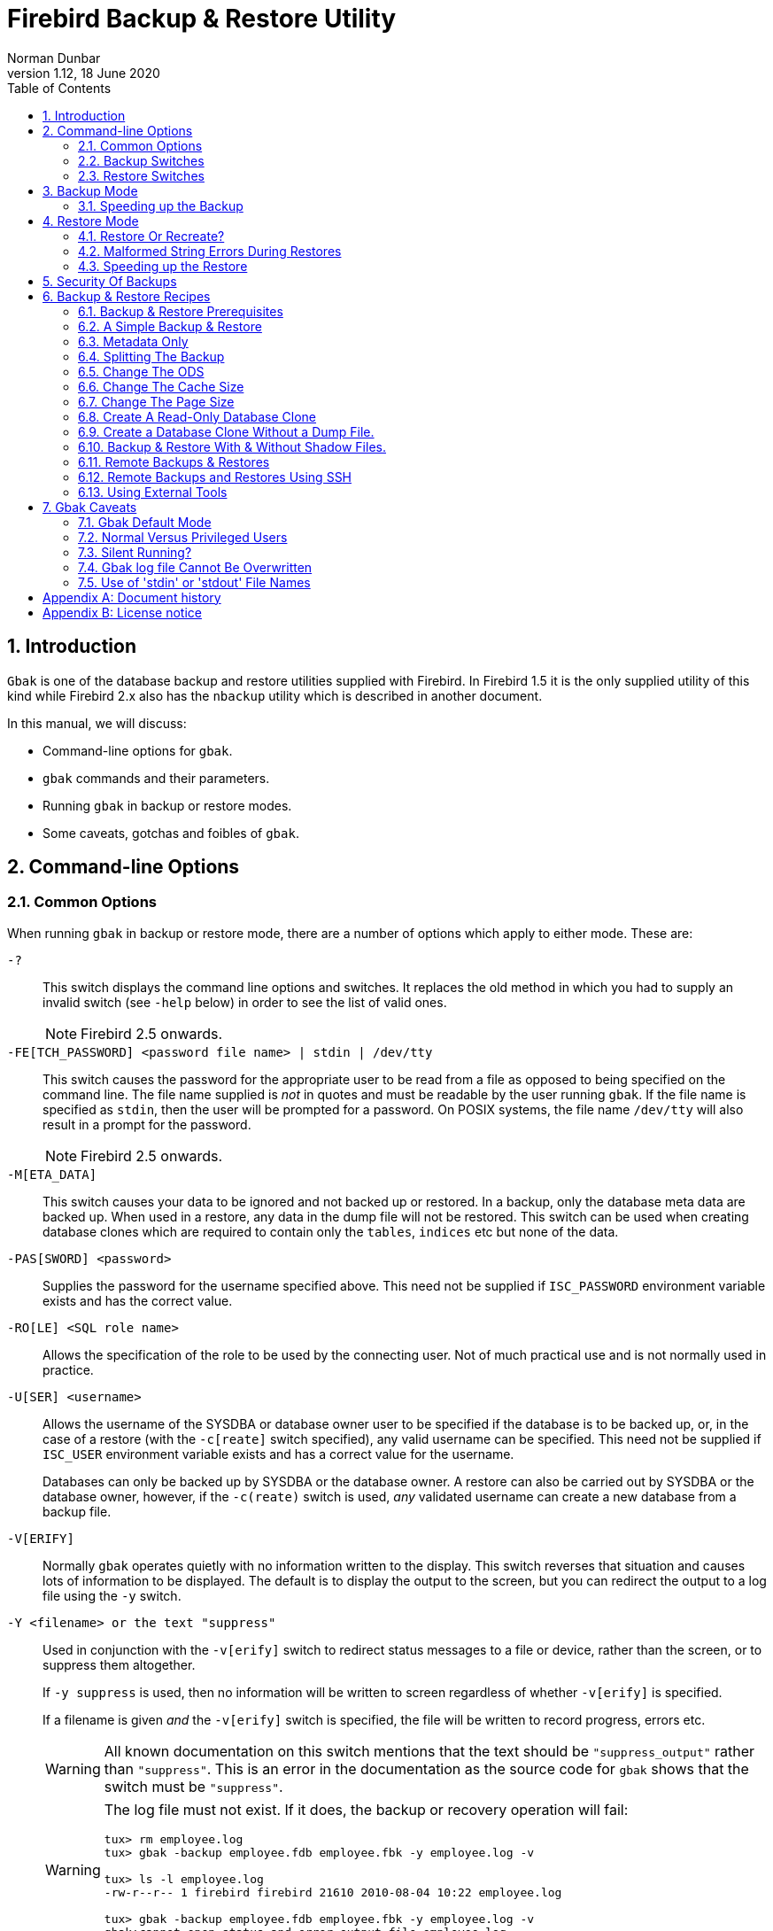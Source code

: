 [[gbak]]
= Firebird Backup & Restore Utility
Norman Dunbar
1.12, 18 June 2020
:doctype: book
:sectnums:
:sectanchors:
:toc: left
:toclevels: 3
:icons: font
:experimental:
:imagesdir: ../../../images

[[gbak-intro]]
== Introduction

`Gbak` is one of the database backup and restore utilities supplied with Firebird.
In Firebird 1.5 it is the only supplied utility of this kind while Firebird 2.x also has the `nbackup` utility which is described in another document.

In this manual, we will discuss:

* Command-line options for `gbak`.
* `gbak` commands and their parameters.
* Running `gbak` in backup or restore modes.
* Some caveats, gotchas and foibles of `gbak`.

[[gbak-cmdline]]
== Command-line Options

[[gbak-cmdline-common]]
=== Common Options

When running `gbak` in backup or restore mode, there are a number of options which apply to either mode.
These are:

`-?`::
+ 
This switch displays the command line options and switches.
It replaces the old method in which you had to supply an invalid switch (see `-help` below) in order to see the list of valid ones.
+
NOTE: Firebird 2.5 onwards.

`-FE[TCH_PASSWORD] <password file name> | stdin | /dev/tty`::
This switch causes the password for the appropriate user to be read from a file as opposed to being specified on the command line.
The file name supplied is _not_ in quotes and must be readable by the user running `gbak`.
If the file name is specified as `stdin`, then the user will be prompted for a password.
On POSIX systems, the file name `/dev/tty` will also result in a prompt for the password.
+
NOTE: Firebird 2.5 onwards.

`-M[ETA_DATA]`::
This switch causes your data to be ignored and not backed up or restored.
In a backup, only the database meta data are backed up.
When used in a restore, any data in the dump file will not be restored.
This switch can be used when creating database clones which are required to contain only the `tables`, `indices` etc but none of the data.

`-PAS[SWORD] <password>`::
Supplies the password for the username specified above.
This need not be supplied if `ISC_PASSWORD` environment variable exists and has the correct value.

`-RO[LE] <SQL role name>`::
Allows the specification of the role to be used by the connecting user.
Not of much practical use and is not normally used in practice.

`-U[SER] <username>`::
Allows the username of the SYSDBA or database owner user to be specified if the database is to be backed up, or, in the case of a restore (with the `-c[reate]` switch specified), any valid username can be specified.
This need not be supplied if `ISC_USER` environment variable exists and has a correct value for the username.
+ 
Databases can only be backed up by SYSDBA or the database owner.
A restore can also be carried out by SYSDBA or the database owner, however, if the `-c(reate)` switch is used, _any_ validated username can create a new database from a backup file.

`-V[ERIFY]`::
Normally `gbak` operates quietly with no information written to the display.
This switch reverses that situation and causes lots of information to be displayed.
The default is to display the output to the screen, but you can redirect the output to a log file using the `-y` switch.

`-Y <filename> or the text "suppress"`::
Used in conjunction with the `-v[erify]` switch to redirect status messages to a file or device, rather than the screen, or to suppress them altogether.
+ 
If `-y suppress` is used, then no information will be written to screen regardless of whether `-v[erify]` is specified.
+ 
If a filename is given _and_ the `-v[erify]` switch is specified, the file will be written to record progress, errors etc.
+
[WARNING]
====
All known documentation on this switch mentions that the text should be `"suppress_output"` rather than `"suppress"`.
This is an error in the documentation as the source code for `gbak` shows that the switch must be `"suppress"`.
====
+
[WARNING]
====
The log file must not exist.
If it does, the backup or recovery operation will fail:

----
tux> rm employee.log
tux> gbak -backup employee.fdb employee.fbk -y employee.log -v

tux> ls -l employee.log
-rw-r--r-- 1 firebird firebird 21610 2010-08-04 10:22 employee.log

tux> gbak -backup employee.fdb employee.fbk -y employee.log -v
gbak:cannot open status and error output file employee.log
----
====

`-Z`::
This option displays some information about the version of `gbak` being used, and optionally, a database.
To obtain the version of `gbak` only, run the command as follows:
+
----
tux> gbak -z

gbak:gbak version LI-V2.5.0.26074 Firebird 2.5
gbak: ERROR:requires both input and output filenames
gbak:Exiting before completion due to errors

tux> echo $?
1
----
+
This displays the current version of `gbak`, and after displaying a couple of error messages, exits with an error code of 1 as shown above by the `echo` command.
This method does not attempt to backup any databases and does not require a username and password to be defined or supplied.
+ 
If you wish to display the version number of the `gbak` utility and also details of database, you must supply a valid database name _and_ backup filename, as follows:
+
----
tux> gbak -z employee employee.fbk -user sysdba -password secret

gbak:gbak version LI-V2.1.3.18185 Firebird 2.1
gbak:    Version(s) for database employee
Firebird/linux (access method),version LI-V2.1.3.18185 Firebird 2.1
Firebird/linux (remote server),version LI-V2.1.3.18185
Firebird 2.1/tcp (tux)/P11
Firebird/linux (remote interface), version LI-V2.1.3.18185
Firebird 2.1/tcp (tux)/P11
on disk structure version 11.1

tux> echo $?
0
----
+
You will note from the above that a valid username and password must be defined on the command line, or by the use of environment variables `ISC_USER` and `ISC_PASSWORD`.
This version of the command will exit with a error code of zero.
+
[WARNING]
====
This method of calling `gbak` _will_ make a backup of the database.
If your database is large, this can take some time to complete and the backup file specified _will_ be overwritten if it already exists.
Beware.
====
+
NOTE: The output above has been slightly abbreviated to allow it to fit the page width for a pdf.

`-help`::
Help is actually not a valid option, but can be used to display the following screen of information as output from `gbak` in Firebird 2.0:
+
----
gbak:legal switches are:
        -B[ACKUP_DATABASE]    backup database to file
        -BU[FFERS]            override page buffers default
        -C[REATE_DATABASE]    create database from backup file
        -CO[NVERT]            backup external files as tables
        -E[XPAND]             no data compression
        -FA[CTOR]             blocking factor
        -G[ARBAGE_COLLECT)    inhibit garbage collection
        -I[NACTIVE]           deactivate indexes during restore
        -IG[NORE]             ignore bad checksums
        -K[ILL]               restore without creating shadows
        -L[IMBO]              ignore transactions in limbo
        -M[ETA_DATA]          backup metadata only
        -MO[DE] <access>      "read_only" or "read_write" access
        -N[O_VALIDITY]        do not restore database validity conditions
        -NOD[BTRIGGERS]       do not run database triggers
        -NT                   Non-Transportable backup file format
        -O[NE_AT_A_TIME]      restore one table at a time
        -OL[D_DESCRIPTIONS]   save old style metadata descriptions
        -P[AGE_SIZE]          override default page size
        -PAS[SWORD]           Firebird password
        -R[ECREATE_DATABASE]  [O[VERWRITE]] create (replace if O[VERWRITE] used)
                                database from backup file
        -REP[LACE_DATABASE]   replace database from backup file
        -RO[LE]               Firebird SQL role
        -SE[RVICE]            use services manager
        -T[RANSPORTABLE]      transportable backup -- data in XDR format
        -USE_[ALL_SPACE]      do not reserve space for record versions
        -USER                 Firebird user name
        -V[ERIFY]             report each action taken
        -Y  <path>            redirect/suppress status message output
        -Z                    print version number
----
+
[NOTE]
====
The explanation of the `-m[eta_data]` switch implies that it is useful in a backup situation only.
This is not the case as it can also be used on a restore.
====
+
From Firebird 2.5 onwards, there is a new `-?` switch to display the list of valid options.
The output has slightly different layout and a couple of new options have been added:
+
----
gbak:legal switches are:
        -B(ACKUP_DATABASE)    backup database to file
        -C(REATE_DATABASE)    create database from backup file (restore)
        -R(ECREATE_DATABASE) [O(VERWRITE)] create (or replace if OVERWRITE used)
                                database from backup file (restore)
        -REP(LACE_DATABASE)   replace database from backup file (restore)

gbak:backup options are:
        -CO(NVERT)            backup external files as tables
        -E(XPAND)             no data compression
        -FA(CTOR)             blocking factor
        -G(ARBAGE_COLLECT)    inhibit garbage collection
        -IG(NORE)             ignore bad checksums
        -L(IMBO)              ignore transactions in limbo
        -NOD(BTRIGGERS)       do not run database triggers
        -NT                   Non-Transportable backup file format
        -OL(D_DESCRIPTIONS)   save old style metadata descriptions
        -T(RANSPORTABLE)      transportable backup -- data in XDR format

gbak:restore options are:
        -BU(FFERS)            override page buffers default
        -FIX_FSS_D(ATA)       fix malformed UNICODE_FSS data
        -FIX_FSS_M(ETADATA)   fix malformed UNICODE_FSS metadata
        -I(NACTIVE)           deactivate indexes during restore
        -K(ILL)               restore without creating shadows
        -MO(DE) <access>      "read_only" or "read_write" access
        -N(O_VALIDITY)        do not restore database validity conditions
        -O(NE_AT_A_TIME)      restore one table at a time
        -P(AGE_SIZE)          override default page size
        -USE_(ALL_SPACE)      do not reserve space for record versions

gbak:general options are:
        -FE(TCH_PASSWORD)     fetch password from file
        -M(ETA_DATA)          backup or restore metadata only
        -PAS(SWORD)           Firebird password
        -RO(LE)               Firebird SQL role
        -SE(RVICE)            use services manager
        -USER                 Firebird user name
        -V(ERIFY)             report each action taken
        -Y  <path>            redirect/suppress status message output
        -Z                    print version number
----
+
The parentheses shown in the above indicates how much of the switch name you need to use in order to avoid ambiguity.
Once you have specified the absolute minimum -- the part before the opening '[' -- you can use as much of what follows as you wish.
For example, to use the `-b[ackup_database]` switch the minimum you must supply on the command line is `-b` but anything between `-b` and `-backup_database` will be accepted.
+
Using the `-help` switch like this, or any other invalid switch, will cause `gbak` to exit with an error code of 1 on Linux and Windows.

[[gbak-cmdline-backup]]
=== Backup Switches

[NOTE]
====
When running `gbak`, if the _first_ filename is a database name, or database alias then `gbak` will default to taking a backup of the database in transportable format.
The backup file will be named as per the second file name supplied on the command line.
====

[NOTE]
====
You may, if you wish, send the output to standard output rather than a backup file.
In this case, you must specify stdout as the dump file name.
This is not really of much use, unless you wish to pipe the dump through a tool to modify it in some way.
You can pipe the output directly to a `gbak` restore operation to clone a database without needing an intermediate dump file.
An example is given later in this manual.
====

When carrying out a backup of a database, the following switches, in addition to the common ones above, will be of use:

`-B[ACKUP_DATABASE]`::
This switch is used whenever you wish to take a backup of a database.

`-CO[NVERT]`::
This switch causes any tables, defined as `external`, to be backed up as if they were normal (non-external) tables.
When this dump file is used to restore a database, the tables that were external in the original database will no longer be external.

`-E[XPAND]`::
Normally, `gbak` will compress the output file.
This switch prevents that compression from taking place.

`-FA[CTOR] <block size>`::
If backing up to a physical tape device, this switch lets you specify the tape's blocking factor.

`-G[ARBAGE_COLLECT]`::
The use of this switch prevents Firebird's garbage collection from taking place while `gbak` is running.
Normally `gbak` connects to the database as any other connection would and garbage collection runs normally.
Using this switch prevents garbage collection from running during the course of the backup.
This can help speed up the backup.

`-IG[NORE]`::
This switch causes gbak to ignore bad checksums in the database.
This can be used to attempt to backup a database that failed due to checksum errors.
There is no guarantee that the data will be usable though, so it is best to take other precautions to preserve your data.

`-L[IMBO]`::
If you have a two-phase transaction (across two different databases) that failed because a server died before the commit, but after the changes were made, you have a limbo transaction.
This switch forces the backup to ignore data from such broken transactions.
It should not be used for normal backups and only used, like the `-ig[nore]` switch to attempt to recover from a failure.

`-M[ETA_DATA]`::
See above.

`-NT`::
This switch turns off the `-t[ransportable]` switch (which is on by default) and causes the dump file to be created using platform dependent formats.
If you use this switch to create a backup then you can only restore the backup on a similar platform.
You cannot, for example, take a dump file from Linux over to a Windows server.

`-OL[D_DESCRIPTIONS]`::
This switch is unlikely to be used.
It has been deprecated.
Its purpose is to force the backup to be made using the older InterBase versions' format of meta data descriptions.

`-PAS[SWORD] <password>`::
See above.

`-RO[LE] <role name>`::
See above.

`-SE[RVICE] <servicename>`::
This switch causes `gbak` to backup a remote database via the service manager.
This causes the backup file to be created on the remote server, so the path format and filename must be valid on the remote server.
The servicename is currently always the text `service_mgr`.
+
[NOTE]
====
You can use this option to connect to a locally hosted database as well.
If you do, taking a backup using this option can run quicker than accessing the database directly.
See the section below on speeding up backups.
====

`-T[RANSPORTABLE]`::
The default dump file format is transportable.
Transportable backup files are written in a format known as _external data representation_ (XDR) format and it is this format which allows a dump taken on a server of one type to be successfully restored on a server of another type.

`-USER <username>`::
See above.

`-V[ERIFY]`::
See above.

`-Y <full name of log file> or the text "suppress"`::
See above.

[[gbak-cmdline-restore]]
=== Restore Switches

[NOTE]
====
When running a `gbak` command, if the _first_ filename is a database backup file name then `gbak` will default to running a recovery of the database provided that you specify one of `-c[create database]`, `-rep[lace_database]` or `-r[ecreate_database]` in order to make your intentions clear.
The database will be restored to whatever file name is specified as the second file name on the command line.
====

[NOTE]
====
You may, if you wish, read the dump data directly from standard input rather than a backup file.
In this case, you must specify stdin as the dump file name.
You could pipe a `gbak` dump operation directly to a `gbak` restore operation to clone a database without needing an intermediate dump file.
An example is given later in this manual.
====

When carrying out a restore or replacement of a database, the following switches, in addition to the common ones above, will be of use:

`-BU[FFERS] <number of buffers>`::
This switch sets the default database cache size (in number of database pages) for the database being restored.
If a database is being overwritten then this setting will overwrite the previous setting for the cache size.

`-C[REATE_DATABASE]`::
This switch causes a new database to be created from the backup file.
The database file must not exist or the restore will fail.
Either this switch or `-rep[lace_database]` or `-r[ecreate_database]` must be specified.

`-FIX_FSS_D[ATA]`::
This switch forces `gbak` to fix malformed UNICODE_FSS character data during a restore.
+
This switch, and the following one, should not be required under normal circumstances.
However, if a restore operation fails with a "malformed string" error, the message output from `gbak` will refer the user to one or both of these switches to fix the malformed UNICODE_FSS data or meta data as appropriate.
+
NOTE: Firebird 2.5 onwards.

`-FIX_FSS_M[ETADATA]`::
This switch forces `gbak` to fix malformed UNICODE_FSS metadata during a restore.
+ 
This switch, and the preceding one, should not be required under normal circumstances.
However, if a restore operation fails with a "malformed string" error, the message output from `gbak` will refer the user to one or both of these switches to fix the malformed UNICODE_FSS data or meta data as appropriate.
+
NOTE: Firebird 2.5 onwards.

`-I[NACTIVE]`::
+ 
This switch can be used to restore a database when a previous restore attempt failed due to index errors.
All indexes in the restored database will be inactive.

`-K[ILL]`::
This switch restores the database but doesn't recreate any shadow files that existed previously.

`-M[ETA_DATA]`::
See above.

`-MO[DE] <access>`::
This switch allows the database being restored to be set to the given access mode when opened.
By default, the mode is taken from the database that was dumped.

`-N[O_VALIDITY]`::
This switch is similar to the `-i[nactive]` switch above, except, it disabled all _check_ constraints in the restored database.

`-NOD[BTRIGGERS]`::
New switch from Firebird 2.1 which prevents the _database triggers_ from firing on a restore.
Database triggers are a new feature in Firebird 2.0 onwards and are different from _table triggers_ which will continue to fire.

`-O[NE_AT_A_TIME]`::
This switch causes the restore to restore one table at a time.
This can be useful when a previous restore failed due to data errors.
Normally, a restore takes place in a single transaction with a single commit at the end of the restore.
If the restore is interrupted for any reason, an empty database is the end result.
Using the `-o[ne_at_a_time]` option uses a transaction for each table and commits after each table has been restored.

`-P[AGE_SIZE] <new page size>`::
Use this switch to change the default database page size.
By default, the database is restored using a page size the same as the one that was in use when the database was dumped.

`-PAS[SWORD] <password>`::
See above.

`-R[ECREATE_DATABASE] [O[VERWRITE]]`::
New from Firebird 2.x.
Create (or replace if `o[verwrite]` is used) the named database from the backup file.
The database filename should not already exist or an error will occur.
This is not the case if the `o[verwrite]` option is also used.
+ 
This is a new switch and is deliberately abbreviated to `-r` to try to prevent unsuspecting DBAs from overwriting an existing database thinking that the `-r` was abbreviated from `-restore`.
Now, it takes special effort to manage this especially as `-restore` was never actually a valid switch; `-r` was in fact an abbreviation of `-replace_database` and it did this by _first_ deleting the existing database file and _then_ recreating it from the backup.
+ 
Using `-r[ecreate_database] o[verwrite]` is effectively the same as using ``-rep[lace_database]``.

`-REP[LACE_DATABASE]`::
Replace database from backup file.
This switch used to be abbreviated to `-r` in previous (to Firebird 2.x) versions.
This switch will be removed in a version of Firebird later than 2.1.3 (where it still exists).
You are advised to use the `-r[ecreate_database] o[verwrite]` switch instead.

`-SE[RVICE] <servicename>`::
Use the services manager on a remote database to restore a remote database.
The servicename is currently always the text ``service_mgr``.
+
[NOTE]
====
NOTE: You can use this option to connect to a locally hosted database as well.
If you do, restoring a backup using this option can run quicker than accessing the database directly.
See the section below on speeding up restores.
====

`-USE_[ALL_SPACE]`::
This switch forces the restore to use 100% of each database page and thus not leave any room for changes.
If you omit this switch, some space will be kept free for subsequent changes.
Using this switch is likely to be only of practical use where the database is created and used in read-only mode and no updates to existing data are required.
+
[WARNING]
====
Once a database has been restored with this option specified, _all_ database pages will be filled to 100% and no free space will be left for updates.
Use of this switch set a flag in the database header page to signal that _all_ pages are to be filled to 100% -- this applies to any new pages created after the restore.

You can override this setting, using `gfix -use full | reserve database_name` where `full` uses 100% of each page and `reserve` reserves some space for subsequent updates.
See the `gfix` manual for more details.
====

`-USER <username>`::
See above.

`-V[ERIFY]`::
See above.

`-Y <name of log file>`::
See above.

[[gbak-backup]]
== Backup Mode

Before you consider using other tools to take a backup of your Firebird database, make sure that you know what the tools do and how a running database will be affected by them.
For example, if you use _Winzip_ to create a compressed copy of a database and you do it when users are accessing the system, the chances of a successful restore of that database are slim.
You must either always use the `gbak` or `nbackup` tools which know how the database works, or, use `gfix` to shut the database down completely before you even attempt to backup the database file(s).

`Gbak` creates a consistent backup of the database by starting a transaction that spans the backup period.
When the backup is complete, the transaction is ended and this means that the backup process can be run while users are working in the database.
However, any transactions started after the backup process begins will not have any of the changed data written to the backup file.
The backup will represent a copy of the entire database at the moment the backup began.

The dump file created by a default `gbak` backup is cross platform (transportable) so a backup taken on a Windows server can be used to recreate the same database on a Linux server, or on any other platform supported by Firebird.
This is not true of the copies of your database taken (while the database was closed!) with tools such as _Winzip_ etc.
Those copies should only ever be used to restore a database on the same platform as the one copied.

[IMPORTANT]
====
Always backup the database with the version of `gbak` supplied with the running database server.
====

And one final thought on backups, regardless of the fact that the backup finished with no errors, exited with an error code of zero and all appears to be well, how do you actually know that the backup file created is usable? The short answer is, you don't.
Whenever you have a valuable database -- and they all should be -- you are strongly advised to take your backup files and use them to create a test restore of a database either on the same server or even better, on a different one.
Only by doing this can you be certain of a successful backup.

The following example shows a backup being taken on a server named _linux_ and used to create a clone of the database on another Linux server named _tux_ to make sure that all was well.
First of all, the backup on _linux_:

----
linux> gbak -backup -verify -y backup.log employee employee.fbk
linux> gzip -9 employee.fbk
----

[NOTE]
====
Note that the above `gbak` command can be written as follows, leaving out the `-b[ackup]` switch as `gbak` defaults to running a backup when no other suitable switches are specified:

----
linux> gbak -verify -y backup.log employee employee.fbk
----
====

Then, on the _tux_ server:

----
tux> scp norman@linux:employee.fbk.gz ./

Using keyboard-interactive authentication.
Password:
employee.fbk.gz           |         19 kB |  19.3 kB/s | ETA: 00:00:00 | 100%

tux> gunzip employee.fbk.gz
tux> gbak -replace -verify -y restore.log employee.fbk employee.restore.test
----

At this point, the restore has worked and has overwritten the previous database known as `employee.restore.test`.

The actual location of the database for the database `employee.restore.test` is defined in the `aliases.conf` file in `/opt/firebird` on the server.
In this test, it resolves to `/opt/firebird/databases/employee.restore.fdb`.

For further proof of reliability, the application may be tested against this clone of the live database to ensure all is well.

[[gbak-backup-speedup]]
=== Speeding up the Backup[[d0e31943]]

There are a couple of tricks you can use to speed up the backup.
The first is to prevent the garbage collection from being carried out while the backup is running.
Garbage collection clears out old record versions that are no longer required and this is usually covered by a sweep -- manual or automatic -- or by a full table scan of any affected table.
As `gbak` accesses all the rows in the tables being backed up, it too will trigger the garbage collection and, if there have been a large number of updates, can slow down the backup.
To prevent garbage collection during the backup, use the `-g[arbage_collect]` option.

----
tux> gbak -backup -garbage_collect employee /backups/employee.fbk
----

The second option is to backup the database using the `-se[rvice]` option.
Although this is used to perform remote backups, it can be used locally as well.
Using this option can help speed up your backups.
It simply avoids the data being copied over the TCP network which can slow down the actions of the backup.

----
tux> gbak -backup -service tux:service_mgr employee /backups/employee.fbk
----

The example above backs up the employee database, on the tux server, "remotely" using the service manager.
The tux server is, of course, where the command is running, so it isn't really running remotely at all.

You can, of course, combine the `-g[arbage_collect]` and `-se[rvice]` options.

[[gbak-restore]]
== Restore Mode

Backups taken with the `gbak` application from one version of Firebird -- or InterBase -- can be used by later versions of Firebird to restore the database, however, while this may result in an upgrade to the On Disc Structure (ODS) for the database in question, the SQL Dialect will never be changed.
If you backup an InterBase dialect 1 database and then use the dump file to recreate it under Firebird 2.1, for example, the ODS will be updated to 11.1 but the SQL Dialect will remain as 1.

[IMPORTANT]
====
Always restore the database with the version of `gbak` supplied with the database server you wish to run the (new) database under.
However, `gbak` from Firebird 2.1 can be used to restore a database onto any version of Firebird.
====

You can, if you wish, change the SQL Dialect using `gfix`.

Under normal circumstances, restoring a database takes place as a single transaction.
If the restore is successful, a commit at the end makes the data permanent, if not, the database will be empty at the end.

The restore option `-o[ne_at_a_time]` will use a transaction for each table and if the table is restored with no errors, a commit is executed rendering that table permanent regardless of what happens with subsequent tables.

[[gbak-restore-recreate]]
=== Restore Or Recreate?

Should a database be restored or replaced?
Restoring a database is the process by which you take the existing file and delete prior to replacing it on disc with a backup copy.
Gbak does this when you specify the `-r[ecreate_database] o[verwrite]` switch or the `-rep[lace_database]` switch.
What is the difference?

If a database exists on disc and you ask `gbak` to restore it using one of the two switches above, you might corrupt the database especially if the database is in use and has not been shut down using `gfix`.
In addition, if you have only partially completed the restore of a database, and some users decide to see if they can login, the database may well be corrupted.

Finally, if the restore process discovers that the dump file is corrupt, the restore will fail and your previously working database will be gone forever.

It can be seen that restoring a database can be a fraught experience.

For security, always recreate the database with a new name -- a clone -- and update the `aliases.conf` to reflect the new name.
This way, your users will always refer to the database by the alias regardless of the actual filename on the server.

[[gbak-restore-malformed-strings]]
=== Malformed String Errors During Restores

During a restore operation, most likely when restoring a backup taken using an older `gbak` version, it is possible to see failure messages, in ``gbak``'s output, indicating malformed Unicode strings.
The reason that these may occur is as explained by Helen Borrie:

____
The source text of stored procedures (and several other types of object, such as CHECK constraints) is stored in a blob, as is the "compiled" BLR code.
When you restore a database, the BLR is not recreated: the same BLR is used until next time you recreate or alter the object.

Historically, the engine did not do the right thing regarding the transliteration of strings embedded in the source and the BLR.
In v.2.1 and 2.5 a lot of work was done to address the international language issues, as you probably know.
A side effect of this was that everything that was read from data and meta data became subject to "well-formedness" checks.
Hence, on restoring, those previously stored source and BLR objects are throwing "malformed string" errors when gbak tries to read and write the data in these system table records.
This very old bug affects user blobs, too, if they have been stored using character set NONE and the client is configured to read a specified character set to which the stored data could not be transliterated.

In v.2.1 there were scripts in ../misc that you could run to repair the meta data blobs and also use as a template for repairing the similar errors in blobs in your user data.
The repair switches were added to the gbak restore code in v.2.5 to do the same corrections to meta data and data, respectively, during the process of restoring a database for upgrade.
____

[[gbak-restore-speedup]]
=== Speeding up the Restore[[d0e32057]]

The restoration of a database, from a backup, can be made to execute quicker if the `-se[rvice]` option is used.
Although this is used to perform remote restores, it can be used locally as well.
It simply avoids the data being copied over the TCP network which can slow down the actions of the restore.

----
tux> gbak -replace -service tux:service_mgr /backups/employee.fbk employee
----

The example above backs up the employee database, on the tux server, "remotely" using the service manager.
The tux server is, of course, where the command is running, so it isn't really running remotely at all.

You can, of course, combine the ``-g[arbage_collect]``and ``-se[rvice]``options.

[[gbak-security]]
== Security Of Backups

As you have seen above anyone, with a valid username and password, can restore a `gbak` database dump file provided that they are not overwriting an existing database.
This means that your precious data can be stolen and used by nefarious characters on their own servers, to create a copy of your database and see what your sales figures, for example, are like.

To try and prevent this from happening, you are advised to take precautions.
You should also try and prevent backups from being accidentally overwritten before they have expired.
Some precautions you can take are:

* Always set the dump file to be read-only after the backup is complete. This helps prevent the file from being overwritten.
* Alternatively, incorporate the date (and time?) in your backup filenames.
* Keep backups in a safe location on the server. Storing backups in a location with restricted access helps reduce the chances of your backup files 'escaping' into the wild.
* Keep tape copies of your backups very secure. A locked safe or off-site location with good security is advisable. The off-site location will also be of use after a total disaster as the backups are stored in a separate location to the server they are required on.
* Backup to a partition or disc that has encryption enabled.
* Make sure that only authorised staff have access to areas where backups are kept.
* Always test your backups by cloning a database from a recent backup.

In Firebird 2.1, there is an additional security feature built into `gbak` and all the other command-line utilities.
This new feature automatically hides the password if it is supplied on the command line using the `-password` switch.
`Gbak` replaces the password with spaces -- one for each character in the password.
This prevents other users on the system, who could run the `ps` command and view your command line and parameters, from viewing any supplied password.
In this manner, unauthorised users are unable to obtain the supplied password.

----
tux> gbak -b -user SYSDBA -passw secret employee /backups/employee.fbk
----

----
tux> ps efx| grep -i gba[k]
20724 ... gbak -backup -user SYSDBA -passw           employee employee.fbk 
... (lots more data here)
----

You can see from the above that the password doesn't show up under Firebird 2.1 as each character is replaced by a single space.
This does mean that it is possible for someone to work out how _long_ the password _could_ be and that might be enough of a clue to a dedicated cracker.
Knowing the length of the required password does make things a little easier, so for best results use a random number of spaces between `-passw` and the actual password.
The more difficult you make things for the bad people on your network, the better.

[[gbak-recipies]]
== Backup & Restore Recipes

The following recipes show examples of backup and restore tasks using `gbak`.
These are probably the commonest cases that you will encounter as a DBA.
All the examples use the `employee` database supplied with Firebird and the actual location is correctly configured in `aliases.conf`.
Each of the following recipes is run with the assumption that the environment variables `ISC_USER` and `ISC_PASSWORD` have been given suitable values.

[[gbak-recipies-prereqs]]
=== Backup & Restore Prerequisites

If you replace an open and running database, there is a good chance that you will corrupt it.
For best results and minimal chance of corrupting a database, you should close it before replacing it.
To close a database, use `gfix` as follows:

----
tux> gfix -shut -tran 60 employee
----

The example above prevents any new transaction from being started which prevents new queries being executed or new sessions connecting to the database.
It will wait for up to 60 seconds for everyone to logout and for all current transactions to complete before shutting down the database.
If any long running transactions have not completed by the end of 60 seconds, the shutdown will timeout and the database will remain open.

[NOTE]
====
After the restore of the database has completed, the database will automatically be opened again for use.
====

[[gbak-recipies-simple]]
=== A Simple Backup & Restore

This example takes a backup, then immediately overwrites the original database using the new backup.
This is not normally a good idea as the first action of a restore is to wipe out the database.

----
tux> # Backup the database.
tux> gbak -backup employee /backups/employee.fbk

tux> # Restore the database.
tux> gfix -shut -tran 60 employee
tux> gbak -replace /backups/employee.fbk employee
----

[[gbak-recipies-metadata]]
=== Metadata Only

It is possible to use `gbak` to recreate an empty database containing only the various _domains_, _tables_, _indices_ and so on, of the original database but none of the data.
This can be useful when you have finished testing your application in a test environment and wish to migrate the system to a production environment, for example, but starting afresh with none of your test data.

----
tux> #Backup only the database metadata.
tux> gfix -shut -tran 60 employee
tux> gbak -backup -meta_data employee employee.meta.fbk
----

When the above dump file is restored on the production server, only the metadata will be present.

There is another way to create a database with no data and only the metadata.
Simply restore from an existing dump which contains the data and supply the `-m[eta_data]` switch to the restore command line.
The database will be restored but none of the original data will be present.

----
tux> #Restore only the database metadata.
tux> gbak -create employee.fbk mytest.fdb -meta_data
----

The `-m[eta_data]` switch can be used on either a backup or a restore to facilitate the creation of a clone database (or overwrite an existing one) with no actual data.

[[gbak-recipies-splitting]]
=== Splitting The Backup

The `gsplit` filter application, documented in its own manual, doesn't actually work anymore.
This filter was supplied with old versions of InterBase and Firebird to allow large database backups to be split over a number of files so that file system limits could be met.
Such limits could be the size of a CD, the 2GB limit on individual file sizes on a DVD, where some Unix file systems have a 2 GB limit and so on.

`Gbak` allows the dump files to be split into various sizes (with a minimum of 2048 bytes) and will only create files it needs.

----
tux> # Backup the database to multiple files.
tux> gbak -backup employee /backups/emp.a.fbk 600m /backups/emp.b.fbk 600m
----

The sizes after each filename indicate how large that particular file is allowed to be.
The default size is bytes, but you can specify a suffix of `k`, `m` or `g` to use units of kilo, mega or gigabytes.

If the dump completes before writing to some files, then those files are not created.
A dump file is only ever created when it must be.

The size of the final dump file will be quietly ignored if the database has grown too large to allow a truncated backup to complete.
If, in the example above, the backup needs a total of 1500M, then the last file would be written to a final size of 900m rather than the 600m specified.

To restore such a multi-file backup requires that you specify all of the filenames in the dump and in _the correct order_.
The following example shows the employee database above being restored from the two files dumped above:

----
tux> # Restore the database from multiple files.
tux> gfix -shut -tran 60 employee
tux> gbak -replace /backups/employee.a.fbk /backups/employee.b.fbk employee
----

[[gbak-recipies-ods]]
=== Change The ODS

Normally the ODS used is the one in force by the version of Firebird used to restore the database.
So, the examples above will actually change the ODS when the database is restored.
The backup should be taken using the `gbak` utility supplied by the old ODS version of InterBase or Firebird.
The restore should be carried out using `gbak` from the newer version of Firebird.

----
tux> setenv_firebird 2.0
Firebird environment set for version 2.0.

tux> # Check current ODS version (as root user!)
tux> gstat -h employee|grep ODS
        ODS version             11.0

tux> # Backup the (old) database.
tux> gbak -backup employee /backups/employee.2_0.fbk

tux> setenv_firebird 2.1
Firebird environment set for version 2.1.

tux> # Recreate the database and upgrade the ODS.
tux> gfix -shut -tran 60 employee
tux> gbak -replace /backups/employee.2_0.fbk employee

tux> # Check new ODS version (as root user!)
tux> gstat -h employee|grep ODS
        ODS version             11.1
----

After the above, the old 2.0 Firebird database will have been recreated -- wiping out the old database -- as a Firebird 2.1 database with the corresponding upgrade to the ODS from 11.0 to 11.1.

The script `setenv_firebird` is not supplied with Firebird and simply sets `PATH` etc to use the correct version of Firebird as per the supplied parameter.

[[gbak-recipies-cache]]
=== Change The Cache Size

The default database cache is created when the database is created, or subsequently by using `gfix`.
`Gbak` can restore a database and reset the default cache size as well.
The process is as follows:

----
tux> # Check current cache size (as root user!)
tux> gstat -h employee | grep -i buffer
        Page buffers            0

tux> # Restore the database & change the cache size.
tux> gfix -shut -tran 60 employee
tux> gbak -replace -buffer 200 /backups/employee.fbk employee

tux> # Check the new cache size (as root user!)
tux> gstat -h employee | grep -i buffer
        Page buffers            200
----

The default cache size is used when the number of buffers is zero, as in the first example above.
`Gbak` allows this to be changed if desired.
`Gbak`, however, cannot set the cache size back to zero.
You must use `gfix` to do this.

[[gbak-recipies-page]]
=== Change The Page Size

Similar to the example above to change the default database cache size, the database page size can also be changed using `gbak`.

----
tux> # Check current page size (as root user!)
tux> gstat -h employee | grep -i "page size"
        Page size               4096
 
tux> # Restore the database & change the page size.
tux> gfix -shut -tran 60 employee
tux> gbak -replace -page_size 8192 /backups/employee.fbk employee

tux> # Check the new page size (as root user!)
tux> gstat -h employee | grep -i "page size"
        Page size               8192
----

[[gbak-recipies-read-only]]
=== Create A Read-Only Database Clone

Sometimes you do not want your reporting staff running intensive queries against your production database.
To this end, you can quite easily create a clone of your production database on a daily basis, and make it read-only.
This allows the reporting team to run as many intensive reports as they wish with no ill effects on the production database and it prevents them from inadvertently making changes.

The following example shows the production employee database running on Linux server _tux_, being cloned to the reporting team's Linux server named _tuxrep_.
First on the production _tux_ server:

----
tux> # Backup the production database.
tux> gbak -backup employee /backups/employee.fbk
----

Then on the reporting team's _tuxrep_ server:

----
tuxrep> # Scp the dump file from tux.
tuxrep> scp fbuser@tux:/backups/employee.fbk ./
Using keyboard-interactive authentication.
Password:
employee.fbk              |         19 kB |  19.3 kB/s | ETA: 00:00:00 | 100%

tuxrep> # Restore the employee database as read-only.
tuxrep> gfix -shut -tran 60 employee
tuxrep> gbak -replace -mode read_only employee.fbk employee

tuxrep> # Check database mode (as root user)
tuxrep> gstat -h employee|grep -i attributes
        Attributes              no reserve, read only
----

[[gbak-recipies-clone-nodump]]
=== Create a Database Clone Without a Dump File.

You may use `gbak` to create a clone of a database, on the same server, without needing to create a potentially large dump file.
To do this, you pipe the output of a `gbak` backup directly to the input of a `gbak` restore, as follows.

----
tux> # Clone a test database to the same server, without requiring a dump file.
tux> gbak -backup emptest stdout | gbak -replace stdin emptest_2
----

You will notice that the output file name for the backup is `stdout` and the input file name for the restore is `stdin`.
This ability to pipe standard output of one process to the standard input of another, is how you can avoid creating an intermediate dump file.
The commands above assume that there are suitable alias names set up for both emptest and emptest_2.
If not, you will need to supply the full path to the two databases rather than the alias.

The `-replace` option on the restore process will overwrite the database name specified -- as an alias or as a full path -- if it exists and will create it anew if it doesn't.
You may also use the `-recreate overwrite` option as an alternative.
Both have the same result.

If you don't want to overwrite any existing databases, use `-create` which will only create a database if it doesn't already exist, and will exit with an error if it does.
In POSIX compatible systems, the error code in `$?` is 1 in this case.

Further examples of backing up and restoring remote databases over ssh, using the stdin and stdout file names, can be seen below.

[[gbak-recipies-shadows]]
=== Backup & Restore With & Without Shadow Files.

Databases can have shadow files attached in normal use.
`Gbak` happily backs up and restores those as well and in normal use, shadow files will be recreated.
Should you wish to restore the database only and ignore the shadows, `gbak` can do that for you as the following example shows.

----
tux> # Check current shadows, use isql as gstat is broken.
tux> isql employee

Database:  employee
SQL> show database;
Database: employee
        Owner: SYSDBA
 Shadow 1: "/opt/firebird/shadows/employee.shd1" manual
 Shadow 2: "/opt/firebird/shadows/employee.shd2" manual
...

SQL> quit;

tux> # Restore the database preserving shadow files.
tux> gfix -shut -tran 60 employee
tux> gbak -replace overwrite /backups/employee.fbk employee

tux> # Check shadows again, use isql as gstat is broken.
tux> isql employee

Database:  employee
SQL> show database;
Database: employee
        Owner: SYSDBA
 Shadow 1: "/opt/firebird/shadows/employee.shd1" manual
 Shadow 2: "/opt/firebird/shadows/employee.shd2" manual
...

SQL> quit;


tux> # Restore the database killing shadow files.
tux> gfix -shut -tran 60 employee
tux> gbak -replace overwrite -kill /backups/employee.fbk employee

tux> # Check shadows again, use isql as gstat is broken.
tux> isql employee

Database:  employee
SQL> show database;
Database: employee
        Owner: SYSDBA
...

SQL> quit;
----

[NOTE]
====
I use `isql` in the above examples as `gstat -h` seems to get confused about how many shadows there are on a database.
It reports zero when there are two, eventually it catches up and reports that there are two, then, if you kill a shadow, it reports that there are now three!
====

[[gbak-recipies-remote]]
=== Remote Backups & Restores

Firebird's `gbak` utility can make backups of a remote database.
To do this, you need to connect to the service manager running on the remote server, this is normally called `service_mgr`.
The following example shows the Firebird `employee` database on server _tuxrep_ being backed up from the server _tux_.
The backup will be written to the remote server, in other words, the backup file will be created on the _tuxrep_ server and not on the _tux_ one.
The network protocol in use is TCP.

----
tux> # Backup the reporting database on remote server tuxrep.
tux> gbak -backup -service tuxrep:service_mgr employee /backups/remote_backup.fbk
----

The backup file will have the same owner and group as the Firebird database server -- on Unix systems at least.

It is also possible to restore a remote database in this manner as well, and `gbak` allows this.

----
tux> # Restore the read-only reporting database on remote server tuxrep. 
tux> gbak -replace -mode read_only -service tuxrep:service_mgr \
            /backups/remote_backup.fbk employee
----

[NOTE]
====
The above example uses the handy Unix ability to split a long line over many shorter ones using a back slash as the _final_ character on the line.
====

As ever, you are advised to beware of replacing a database in case there are problems during the restore.
The example above recreates the existing database in read-only mode but this need not always be the case.

A remote backup can also be run on the database server itself!
On Windows, this makes no difference, but on Unix systems, this local-remote method of backups and restores reduces network traffic.
The 'remote' server, in this case, is not actually remote it is just the method of running the backup -- connecting to the service manager -- that implies remoteness.

----
tux> # Backup the employee database on this server, but pseudo-remotely! 
tux> gbak -backup -service tux:service_mgr employee /backups/remote_backup.fbk
----

And corresponding restores can also be run 'remotely':

----
tux> # Restore the employee database on this server, but pseudo-remotely! 
tux> gbak -replace -service tux:service_mgr /backups/remote_backup.fbk employee
----

The format of the parameter used for the `-service` switch is different according to the nature of the network protocol in use:

TCP::
When using TCP networks, the parameter separator is a colon, as in `-service server_name:service_mgr`.

Named pipes::
When using named pipes, the parameter requires two leading back slashes and the separator is another back slash, as in `-service \\server_name\service_mgr`.

[[gbak-recipies-remote-ssh]]
=== Remote Backups and Restores Using SSH

As shown above, you can use the special file names stdin and stdout to backup and restore a database to a separate database on the same server.
However, you can also use the same tools, over an SSH connection to a remote server, and pass the backup of one database directly to a restoration of a separate one.

The first example copies a local database to a remote server where Firebird is running and the firebird user has its environment set up so that the gbak tool is on `$PATH` by default, on login.

[NOTE]
====
In each of the following examples, the `-user sysdba` and `-password whatever` parameters on the command lines have been replaced by {...}.
When executing these commands, any remote `gbak` commands will require to have them specified unless the firebird user on the remote database(s) has `ISC_USER` and `ISC_PASSWORD` defined in the `.profile` or `.bashrc `(or equivalent) login files.
However, that is a _seriously_ bad idea and incredibly insecure.
====

----
tux> # Clone a test database to a different server, without requiring a dump file.
tux> gbak -backup employee stdout | \
ssh firebird@tuxrep "gbak {...} -replace stdin emptest"
----

When the above is executed, you will be prompted for a password for the remote firebird user on server _tuxrep_, assuming that you don't have a proper SSH key-pair already set up and active.
The command will replace the local database according to the alias name `emptest` but you can, if required, supply full path names for the databases.
The following shows an example of the above being executed.

----
tux> # Clone a test database to a different server, without requiring a dump file.
tux> gbak -backup employee stdout | \
ssh firebird@tuxrep "gbak {...} -replace stdin emptest"

firebird@tuxrep's password:
----

As you can see, there's not much in the way of output, but you can connect remotely and check:

----
tux> isql {...} tuxrep:emptest

Database:  tuxrep:emptest

SQL> show database;

Database: tuxrep:emptest
        Owner: SYSDBA                         
PAGE_SIZE 4096
...
----

The next example, shows a remote database being backed up to a local one, in a similar manner.

----
tux> ssh firebird@tuxrep "gbak -backup {...} emptest stdout" | \
gbak -create stdin data/tuxrep_emptest.fdb

firebird@tuxrep's password: 

tux> ls data

employee.fdb  tuxrep_emptest.fdb
----

You can see that a new `tuxrep_emptest.fdb` database has been created.
Does it work?
Checking with `isql` shows that it does.

----
tux> isql data/tuxrep_emptest.fdb

Database:  data/tuxrep_emptest.fdb

SQL> quit;
----

The final example shows how to backup a remote database on one server, to a remote database on another.

----
tux> ssh firebird@tuxrep "gbak -backup {...} emptest stdout" |  \
ssh firebird@tuxqa "gbak -create {...} stdin data/tuxrep_empqa.fdb"

firebird@tuxrep's password: 
firebird@tuxqa's password

tux> ssh firebird@tuxqa "ls data"

employee.fdb  tuxrep_empqa.fdb
----

[[gbak-recipies-external-tools]]
=== Using External Tools

`Gbak` and `nbackup` are the best tools to use when backing up and/or restoring Firebird databases.
They have been extensively tested and know the internals of the database and how it works, so the chances of these tools corrupting your valuable data are very slim.
However, some DBAs still like to use external tools (those not supplied with Firebird) to make backups for whatever reason.

Because it is not possible for external tools to know where a database is to be found, given the alias name, the script writer and/or DBA must explicitly find out the correct location of the database file(s) and supply these to the external tool.
To make this simpler for script writers, my own installation uses a standard in my `aliases.conf` file as follows:

* The database alias must start in column one.
* There must be a single space before the equals sign (=).
* There must be a single space after the equals sign (=).
* Double quotes around the database filename is not permitted -- it doesn't work for the Firebird utilities either.
* Databases are all single file databases.

The last rule applies to my installation only and means that the following simple backup script will work.
If multiple file databases were used, more coding would be required to take a backup using external tools.

----
tux> cat /opt/firebird/aliases.conf
# ---------------------------------------------------------
# WARNING: Backup Standards require that:
#          The database name starts in column 1.
#          There is a single space before the equals sign.
#          There is a single space after the equals sign.
#          The path has no double quotes (they don't work!)
# ----------------------------------------------------------
employee = /opt/firebird/examples/empbuild/employee.fdb
----

The following shows the use of the `gzip` utility on a Linux server to take and compress a backup of a running database.
The following is run as the root user due to the requirement to run `gfix` to shut down the database.

----
tux> # Backup the production employee database using gzip.
tux> gfix -shut -tran 60 employee
tux> DBFILE=`grep -i "^employee =" /opt/firebird/aliases.conf | cut -d" " -f3`
tux> gzip -9 --stdout $DBFILE > /backups/employee.fdb.gz
----

The restore process for this database would be the reverse of the above.
Again, the following runs as root.

----
tux> # Restore the production employee database from a gzip backup.
tux> gfix -shut -tran 60 employee
tux> DBFILE=`grep -i "^employee =" /opt/firebird/aliases.conf | cut -d" " -f3`
tux> gunzip --stdout /backups/employee.fdb.gz > $DBFILE

tux> # Make sure firebird can see the file.
tux> chown firebird:firebird $DBFILE
----

[[gbak-caveats]]
== Gbak Caveats

The following is a brief list of gotchas and funnies that I have detected in my own use of `gbak`.
Some of these are mentioned above, others may not be.
By collecting them all here in one place, you should be able to find out what's happening if you have problems.

[[gbak-caveats-defaults]]
=== Gbak Default Mode

If you do not specify a mode switch such as `-b[ackup]` or `-c[reate]` etc, then `gbak` will perform a backup as if the `-b[ackup]` switch had been specified -- provided that the other switches specified are correct for a backup.

[WARNING]
====
This detection of whether you are attempting a backup or a restore means that if you use the `-z` command line switch to view `gbak` information, then you _will_ create a backup -- and overwrite the backup file you supply -- if the command line also has a database name and a backup file name present.
This assumes that there is a way for `gbak` to determine the username and password to be used -- either as command line parameters or via defined environment variables.
====

[[gbak-caveats-normal-privileged]]
=== Normal Versus Privileged Users

Only a SYSDBA or the owner of a database can take a backup of the database, however, _any_ authenticated user can restore a database backup using the `-c[reate]` switch.
This means that you must make sure you prevent your backup files from falling into the wrong hands because there is nothing then to stop unauthorised people from seeing your data by the simple process of restoring _your_ backups onto _their_ server.

The database restore will fail, of course, if the user carrying it out is not the database owner and a database with the same filename already exists.

[[gbak-caveats-silent]]
=== Silent Running?

The `-y suppress_output` switch is supposed to cause all output to be suppressed.
Similar in fact to running with `-v[erify]` not specified.
However, all it seems to do is cause the output (according to the `-v[erify]` switch setting) to be written to a file called `suppress_output`, however this only works once because the next run of gbak with `-y suppress_output` will fail because the file, `suppress_output`, already exists.

It is possible that this problem was introduced at version 2 for Firebird, because both 2.0 and 2.1 versions actually use the `-y suppress` switch rather then `-y suppress_output`.
Using this (shorter) option does work as intended and the output is indeed suppressed.

[[gbak-caveats-logfile]]
=== Gbak log file Cannot Be Overwritten

If you specify a log file name with the `-y <log file>` switch, and the file already exists, then even though the firebird user owns the file, and has write permissions to it, `gbak` cannot overwrite it.
You must always specify the name of a log file that doesn't exist.
On Linux systems, the following might help:

----
tux> # Generate unique dump and logfile name.
tux> FILENAME=employee_`date "+%Y%m%d_%H%M%S"`

tux> # Shut down and Backup the database
tux> gfix -shut -tran 60 employee
tux> gbak -backup employee /backups/${FILENAME}.fbk -y /logs/${FILENAME}.log -v
----

The above is quite useful in as much as it prevents you from overwriting previous backups that may be required.
The downside is that you now need to introduce a housekeeping system to tidy away old, unwanted backups to prevent your backup area filling up.

[[gbak-caveats-stdin-stdout]]
=== Use of 'stdin' or 'stdout' File Names

`Gbak` recognizes the literal strings 'stdin' and 'stdout' as source or destination filenames.
In POSIX systems, when the standard input and/or standard output channels are used, it is not permitted to execute seek operations on these channels.
Using 'stdin' or 'stdout' as file names with `gbak` will force `gbak` to use processing that will not seek on the input or output channels, making them suitable for use in pipes -- as per the examples in the recipes section above.

These file names, while they appear to be POSIX names, are definitely not synonyms for `/dev/stdin` or `/dev/stdout`, they are simply literals that `gbak` checks for while processing its parameters.
Do not attempt to use names `/dev/stdin` or `/dev/stdout` in a piped process as it will most likely fail.

If you wish to create a dump file actually named either stdin or stdout, then you should specify the filename as a full, or relative, path name such as `./stdin` or `./stdout`, which causes `gbak` to treat them as a literal file name rather than a special file name that causes different to normal processing.during the dump or restore process.

:sectnums!:

[appendix]
[[gbak-dochist]]
== Document history


The exact file history is recorded in the firebird-documentation git repository; see https://github.com/FirebirdSQL/firebird-documentation

[%autowidth, width="100%", cols="4", options="header", frame="none", grid="none", role="revhistory"]
|===
4+|Revision History

|1.0
|10 October 2009
|ND
|Created as a chapter in the Command Line Utilities manual.

|1.1
|20 October 2009
|ND
|More minor updates and converted to a stand alone manual.

|1.2
|24 November 2009
|ND
|Corrected the section on `-y Suppress_output` plus corrected the formatting of various screen dumps.
They had been reformatted as text at some point.

|1.3
|24 June 2010
|ND
|Added a bit more details to the `-o[ne_at_a_time]` restore option to explain transactions.

|1.4
|09 August 2010
|ND
|Noted that `gbak` defaults to running a backup or recover according to the first file name parameter supplied.

A few minor formatting errors, URLs and some examples were corrected.

Also added an example of a meta data only backup and restore.

|1.5
|31 March 2011
|ND
|Updated the `-z` option to indicate that it _does_ carry out a backup.

|1.6
|11 October 2011
|ND
|Updated to cover Firebird 2.5 changes.

Corrected description of `-g[arbage_collect]` switch.

Lots of spelling mistakes corrected.

|1.7
|11 January 2013
|ND
|Updated to document the use of the stdin and stdout file names in backups and restores, which allow backups to be written to or read from standard input and standard output.

A section was added on the use of the above to clone databases without requiring an intermediate dump file.
An additional section was also added to show how, using the above in conjunction with SSH, backup and/or restore operations could be carried out on databases where one or both of the databases in question, are remote.

|1.8
|14 January 2013
|ND
|Further updates to document the use of the stdin and stdout file names in backups and restores.
A section has been added to Gbak Caveats giving more in depth detail about these two special file names.

|1.9
|11 April 2013
|ND
|A section has been added to explain how to speedup your backups.
A note has been added to the `-service` option to explain that it's use is not restriced to remote databases.
Syntax errors in some examples corrected.

|1.10
|1 May 2013
|ND
|Slight update to the `-use_[all_space]` command line switch, to explain how it works in a more understandable manner.

|1.11
|1 May 2013
|ND
|A correction to the above change to the `-use_[all_space]` command line switch -- it affects all subsequent pages as well as the ones created during the restore.

|1.12
|18 June 2020
|MR
|Conversion to AsciiDoc, minor copy-editing
|===

:sectnums:

:sectnums!:

[appendix]
[[gbak-license]]
== License notice

The contents of this Documentation are subject to the Public Documentation License Version 1.0 (the "`License`"); you may only use this Documentation if you comply with the terms of this License.
Copies of the License are available at http://www.firebirdsql.org/pdfmanual/pdl.pdf (PDF) and http://www.firebirdsql.org/manual/pdl.html (HTML).

The Original Documentation is titled [ref]_Firebird Backup & Restore Utility_.

The Initial Writer of the Original Documentation is: Norman Dunbar.

Copyright (C) 2009-2013.
All Rights Reserved.
Initial Writer contact: NormanDunbar at users dot sourceforge dot net.

:sectnums: